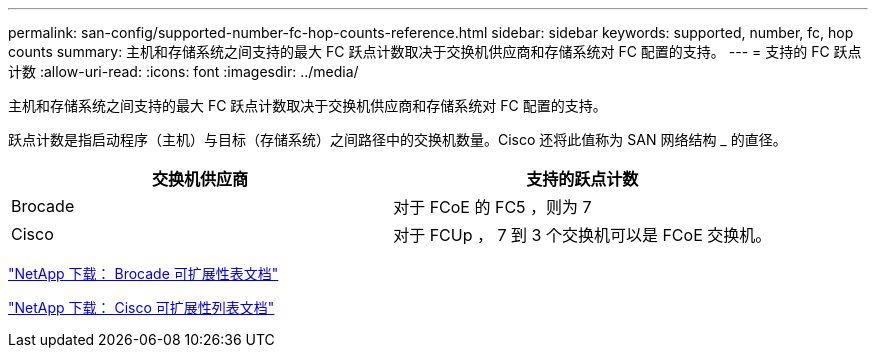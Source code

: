 ---
permalink: san-config/supported-number-fc-hop-counts-reference.html 
sidebar: sidebar 
keywords: supported, number, fc, hop counts 
summary: 主机和存储系统之间支持的最大 FC 跃点计数取决于交换机供应商和存储系统对 FC 配置的支持。 
---
= 支持的 FC 跃点计数
:allow-uri-read: 
:icons: font
:imagesdir: ../media/


[role="lead"]
主机和存储系统之间支持的最大 FC 跃点计数取决于交换机供应商和存储系统对 FC 配置的支持。

跃点计数是指启动程序（主机）与目标（存储系统）之间路径中的交换机数量。Cisco 还将此值称为 SAN 网络结构 _ 的直径。

[cols="2*"]
|===
| 交换机供应商 | 支持的跃点计数 


 a| 
Brocade
 a| 
对于 FCoE 的 FC5 ，则为 7



 a| 
Cisco
 a| 
对于 FCUp ， 7 到 3 个交换机可以是 FCoE 交换机。

|===
http://mysupport.netapp.com/NOW/download/software/sanswitch/fcp/Brocade/san_download.shtml#scale["NetApp 下载： Brocade 可扩展性表文档"]

http://mysupport.netapp.com/NOW/download/software/sanswitch/fcp/Cisco/download.shtml#scale["NetApp 下载： Cisco 可扩展性列表文档"]

